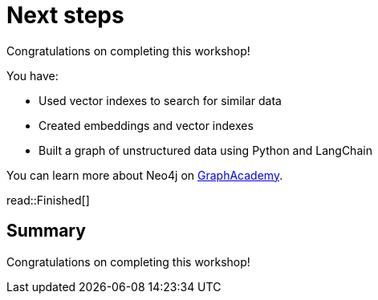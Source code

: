 = Next steps
:order: 11
:type: lesson

Congratulations on completing this workshop!

You have:

* Used vector indexes to search for similar data
* Created embeddings and vector indexes
* Built a graph of unstructured data using Python and LangChain

You can learn more about Neo4j on link:https://graphacademy.neo4j.com[ GraphAcademy^].

read::Finished[]

[.summary]
== Summary

Congratulations on completing this workshop!